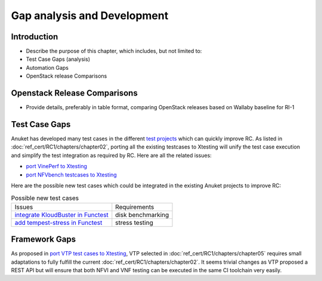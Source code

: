 Gap analysis and Development
============================

Introduction
------------

-  Describe the purpose of this chapter, which includes, but not limited
   to:
-  Test Case Gaps (analysis)
-  Automation Gaps
-  OpenStack release Comparisons

Openstack Release Comparisons
-----------------------------

-  Provide details, preferably in table format, comparing OpenStack
   releases based on Wallaby baseline for RI-1

Test Case Gaps
--------------

Anuket has developed many test cases in the different `test
projects <https://wiki.opnfv.org/display/testing/TestPerf>`__ which can
quickly improve RC. As listed in :doc:`ref_cert/RC1/chapters/chapter02`,
porting all the existing testcases to Xtesting will unify the test case
execution and simplify the test integration as required by RC. Here are all the
related issues:

-  `port VinePerf to
   Xtesting <https://github.com/cntt-n/CNTT/issues/511>`__
-  `port NFVbench testcases to
   Xtesting <https://github.com/cntt-n/CNTT/issues/865>`__

Here are the possible new test cases which could be integrated in the
existing Anuket projects to improve RC:

.. list-table:: Possible new test cases
   :widths: auto

   * - Issues
     - Requirements
   * - `integrate KloudBuster in Functest
       <https://github.com/cntt-n/CNTT/issues/508>`__
     - disk benchmarking
   * - `add tempest-stress in Functest
       <https://github.com/cntt-n/CNTT/issues/916>`__
     - stress testing

Framework Gaps
--------------

As proposed in `port VTP test cases to
Xtesting <https://github.com/cntt-n/CNTT/issues/917>`__, VTP selected in
:doc:`ref_cert/RC1/chapters/chapter05`
requires small adaptations to fully fulfill the current
:doc:`ref_cert/RC1/chapters/chapter02`.
It seems trivial changes as VTP proposed a REST API but will ensure that both
NFVI and VNF testing can be executed in the same CI toolchain very easily.
